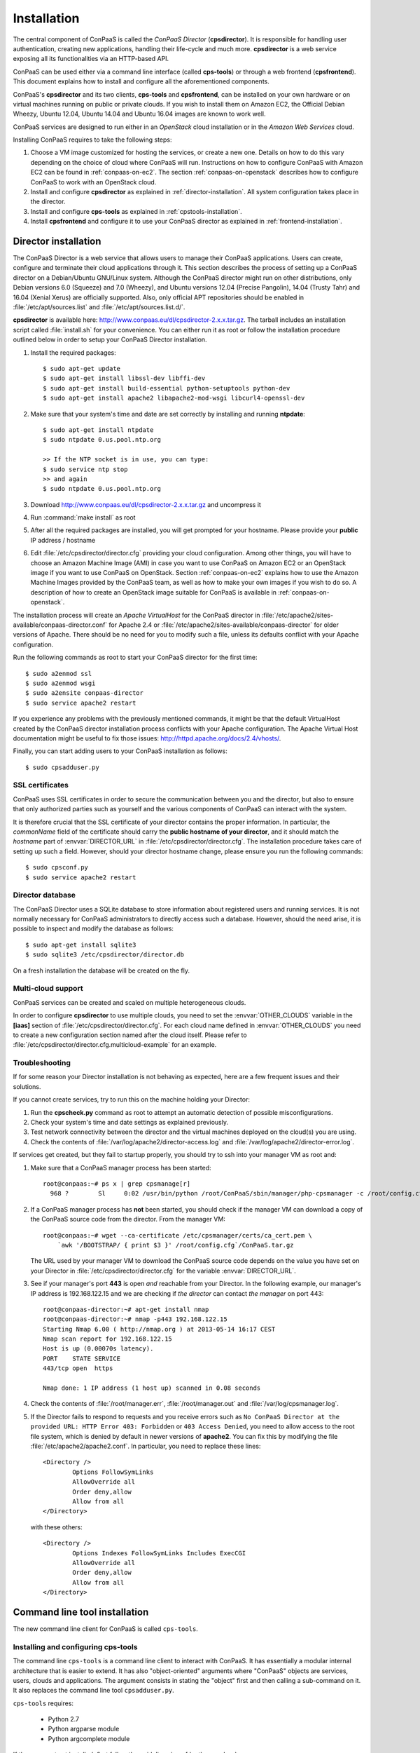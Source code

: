 ============
Installation 
============

The central component of ConPaaS is called the *ConPaaS Director*
(**cpsdirector**). It is responsible for handling user authentication,
creating new applications, handling their life-cycle and much
more. **cpsdirector** is a web service exposing all its
functionalities via an HTTP-based API.

ConPaaS can be used either via a command line interface (called
**cps-tools**) or through a web frontend (**cpsfrontend**). This
document explains how to install and configure all the aforementioned
components.


.. _ConPaaS: http://www.conpaas.eu
.. _Flask: http://flask.pocoo.org/

ConPaaS's **cpsdirector** and its two clients, **cps-tools** and **cpsfrontend**,
can be installed on your own hardware or on virtual machines running on public
or private clouds. If you wish to install them on Amazon EC2, the Official Debian
Wheezy, Ubuntu 12.04, Ubuntu 14.04 and Ubuntu 16.04 images are known to work well.

ConPaaS services are designed to run either in an `OpenStack` cloud installation
or in the `Amazon Web Services` cloud.

Installing ConPaaS requires to take the following steps:

#. Choose a VM image customized for hosting the services, or create a
   new one. Details on how to do this vary depending on the choice of cloud
   where ConPaaS will run. Instructions on how to configure ConPaaS with
   Amazon EC2 can be found in :ref:`conpaas-on-ec2`. The section
   :ref:`conpaas-on-openstack` describes how to configure ConPaaS to work
   with an OpenStack cloud.

#. Install and configure **cpsdirector** as explained in
   :ref:`director-installation`. All system configuration takes place in the
   director. 

#. Install and configure **cps-tools** as explained in
   :ref:`cpstools-installation`.

#. Install **cpsfrontend** and configure it to use your ConPaaS
   director as explained in :ref:`frontend-installation`.

.. _director-installation:

Director installation
=====================

The ConPaaS Director is a web service that allows users to manage their ConPaaS
applications. Users can create, configure and terminate their cloud
applications through it. This section describes the process of setting up a
ConPaaS director on a Debian/Ubuntu GNU/Linux system. Although the ConPaaS director
might run on other distributions, only Debian versions 6.0 (Squeeze) and 7.0 (Wheezy),
and Ubuntu versions 12.04 (Precise Pangolin), 14.04 (Trusty Tahr) and 16.04 (Xenial
Xerus) are officially supported. Also, only official APT repositories should be
enabled in :file:`/etc/apt/sources.list` and :file:`/etc/apt/sources.list.d/`.

**cpsdirector** is available here:
http://www.conpaas.eu/dl/cpsdirector-2.x.x.tar.gz. The tarball includes an
installation script called :file:`install.sh` for your convenience. You can
either run it as root or follow the installation procedure outlined below in
order to setup your ConPaaS Director installation.

#. Install the required packages::

   $ sudo apt-get update
   $ sudo apt-get install libssl-dev libffi-dev
   $ sudo apt-get install build-essential python-setuptools python-dev 
   $ sudo apt-get install apache2 libapache2-mod-wsgi libcurl4-openssl-dev

#. Make sure that your system's time and date are set correctly by installing
   and running **ntpdate**::

    $ sudo apt-get install ntpdate
    $ sudo ntpdate 0.us.pool.ntp.org

    >> If the NTP socket is in use, you can type:
    $ sudo service ntp stop
    >> and again
    $ sudo ntpdate 0.us.pool.ntp.org

#. Download http://www.conpaas.eu/dl/cpsdirector-2.x.x.tar.gz and
   uncompress it

#. Run :command:`make install` as root

#. After all the required packages are installed, you will get prompted for
   your hostname. Please provide your **public** IP address / hostname

#. Edit :file:`/etc/cpsdirector/director.cfg` providing your cloud
   configuration. Among other things, you will have to choose an Amazon
   Machine Image (AMI) in case you want to use ConPaaS on Amazon EC2 or
   an OpenStack image if you want to use ConPaaS on OpenStack.
   Section :ref:`conpaas-on-ec2` explains how to use the Amazon Machine Images
   provided by the ConPaaS team, as well as how to make your own images
   if you wish to do so. A description of how to create an OpenStack
   image suitable for ConPaaS is available in :ref:`conpaas-on-openstack`.

The installation process will create an `Apache VirtualHost` for the ConPaaS
director in :file:`/etc/apache2/sites-available/conpaas-director.conf` for Apache 2.4
or :file:`/etc/apache2/sites-available/conpaas-director` for older versions of Apache.
There should be no need for you to modify such a file, unless its defaults conflict with
your Apache configuration.

Run the following commands as root to start your ConPaaS director for
the first time::

    $ sudo a2enmod ssl
    $ sudo a2enmod wsgi
    $ sudo a2ensite conpaas-director
    $ sudo service apache2 restart

If you experience any problems with the previously mentioned commands,
it might be that the default VirtualHost created by the ConPaaS director
installation process conflicts with your Apache configuration. The
Apache Virtual Host documentation might be useful to fix those issues:
http://httpd.apache.org/docs/2.4/vhosts/.

Finally, you can start adding users to your ConPaaS installation as follows::

    $ sudo cpsadduser.py

SSL certificates
----------------
ConPaaS uses SSL certificates in order to secure the communication
between you and the director, but also to ensure that only authorized
parties such as yourself and the various components of ConPaaS can
interact with the system.

It is therefore crucial that the SSL certificate of your director contains the
proper information. In particular, the `commonName` field of the certificate
should carry the **public hostname of your director**, and it should match the
*hostname* part of :envvar:`DIRECTOR_URL` in
:file:`/etc/cpsdirector/director.cfg`. The installation procedure takes care
of setting up such a field. However, should your director hostname change,
please ensure you run the following commands::

    $ sudo cpsconf.py
    $ sudo service apache2 restart

Director database
-----------------
The ConPaaS Director uses a SQLite database to store information about
registered users and running services. It is not normally necessary for
ConPaaS administrators to directly access such a database. However,
should the need arise, it is possible to inspect and modify the database
as follows::

    $ sudo apt-get install sqlite3
    $ sudo sqlite3 /etc/cpsdirector/director.db

On a fresh installation the database will be created on the fly.

Multi-cloud support
-------------------
ConPaaS services can be created and scaled on multiple heterogeneous clouds.

In order to configure **cpsdirector** to use multiple clouds, you need to set
the :envvar:`OTHER_CLOUDS` variable in the **[iaas]** section of
:file:`/etc/cpsdirector/director.cfg`. For each cloud name defined in
:envvar:`OTHER_CLOUDS` you need to create a new configuration section named
after the cloud itself. Please refer to
:file:`/etc/cpsdirector/director.cfg.multicloud-example` for an example.

Troubleshooting
---------------
If for some reason your Director installation is not behaving as expected, here are a few frequent issues and their solutions.

If you cannot create services, try to run this on the machine holding your Director:

1. Run the **cpscheck.py** command as root to attempt an automatic detection of
   possible misconfigurations.
2. Check your system's time and date settings as explained previously.
3. Test network connectivity between the director and the virtual machines
   deployed on the cloud(s) you are using.
4. Check the contents of :file:`/var/log/apache2/director-access.log` and
   :file:`/var/log/apache2/director-error.log`.

If services get created, but they fail to startup properly, you should try to
ssh into your manager VM as root and:

1. Make sure that a ConPaaS manager process has been started::

    root@conpaas:~# ps x | grep cpsmanage[r]
      968 ?        Sl     0:02 /usr/bin/python /root/ConPaaS/sbin/manager/php-cpsmanager -c /root/config.cfg -s 192.168.122.15
    
    
2. If a ConPaaS manager process has **not** been started, you should check if
   the manager VM can download a copy of the ConPaaS source code from the
   director. From the manager VM::

    root@conpaas:~# wget --ca-certificate /etc/cpsmanager/certs/ca_cert.pem \
        `awk '/BOOTSTRAP/ { print $3 }' /root/config.cfg`/ConPaaS.tar.gz

   The URL used by your manager VM to download the ConPaaS source code depends
   on the value you have set on your Director in
   :file:`/etc/cpsdirector/director.cfg` for the variable :envvar:`DIRECTOR_URL`.

3. See if your manager's port **443** is open *and* reachable from your
   Director. In the following example, our manager's IP address is 192.168.122.15
   and we are checking if *the director* can contact *the manager* on port 443::

    root@conpaas-director:~# apt-get install nmap
    root@conpaas-director:~# nmap -p443 192.168.122.15
    Starting Nmap 6.00 ( http://nmap.org ) at 2013-05-14 16:17 CEST
    Nmap scan report for 192.168.122.15
    Host is up (0.00070s latency).
    PORT    STATE SERVICE
    443/tcp open  https

    Nmap done: 1 IP address (1 host up) scanned in 0.08 seconds

4. Check the contents of :file:`/root/manager.err`, :file:`/root/manager.out`
   and :file:`/var/log/cpsmanager.log`.
   
5. If the Director fails to respond to requests and you receive errors such as
   ``No ConPaaS Director at the provided URL: HTTP Error 403: Forbidden`` or
   ``403 Access Denied``, you need to allow access to the root file system,
   which is denied by default in newer versions of **apache2**.
   You can fix this by modifying the file :file:`/etc/apache2/apache2.conf`.
   In particular, you need to replace these lines::


             <Directory />
                     Options FollowSymLinks
                     AllowOverride all
                     Order deny,allow
                     Allow from all
             </Directory>
             
             
   with these others::


             <Directory />
                     Options Indexes FollowSymLinks Includes ExecCGI
                     AllowOverride all
                     Order deny,allow
                     Allow from all
             </Directory> 
             
             
Command line tool installation
================================

The new command line client for ConPaaS is called ``cps-tools``.

.. _cpstools-installation:

Installing and configuring cps-tools
------------------------------------

The command line ``cps-tools`` is a command line client to interact with
ConPaaS. It has essentially a modular internal architecture that is easier
to extend. It has also "object-oriented" arguments where "ConPaaS" objects
are services, users, clouds and applications. The argument consists in
stating the "object" first and then calling a sub-command on it. It also
replaces the command line tool ``cpsadduser.py``.

``cps-tools`` requires:

    * Python 2.7 
    * Python argparse module
    * Python argcomplete module

If these are not yet installed, first follow the guidelines in :ref:`python-and-ve`.

Installing ``cps-tools``::

    $ tar -xaf cps-tools-2.x.x.tar.gz
    $ cd cps-tools-2.x.x
    $ ./configure --sysconf=/etc
    $ sudo make install
    >> or:
    $ make prefix=$HOME/src/virtualenv-1.11.4/ve install |& tee my-make-install.log
    $  cd ..
    $  pip install simplejson |& tee sjson.log
    $  apt-get install libffi-dev |& tee libffi.log
    $  pip install cpslib-2.x.x.tar.gz |& tee my-ve-cpslib.log

Configuring ``cps-tools``::

    $ mkdir -p $HOME/.conpaas
    $ cp /etc/cps-tools.conf $HOME/.conpaas/
    $ vim $HOME/.conpaas/cps-tools.conf
    >> update 'director_url' and 'username'
    >> do not update 'password' unless you want to execute scripts that must retrieve a certificate without interaction
    $ cps-user get_certificate
    >> enter you password
    >> now you can use cps-tools commands

.. _python-and-ve:

Installing Python2.7 and virtualenv
-----------------------------------

Recommended installation order is first ``python2.7``, then ``virtualenv`` (you will need about 0.5GB of free disk space).
Check if the following packages are installed, and install them if not::

    apt-get install gcc
    apt-get install libreadline-dev
    apt-get install -t squeeze-backports libsqlite3-dev libsqlite3-0
    apt-get install tk8.4-dev libgdbm-dev libdb-dev libncurses-dev

Installing ``python2.7``::

    $ mkdir ~/src        (choose a directory)
    $ cd ~/src
    $ wget --no-check-certificate http://www.python.org/ftp/python/2.7.2/Python-2.7.2.tgz
    $ tar xzf Python-2.7.2.tgz
    $ cd Python-2.7.2
    $ mkdir $HOME/.localpython
    $ ./configure --prefix=$HOME/.localpython |& tee my-config.log
    $ make |& tee my-make.log
    >> here you may safely ignore complaints about missing modules: bsddb185   bz2   dl   imageop   sunaudiodev  
    $ make install |& tee my-make-install.log

Installing ``virtualenv`` (here version 1.11.4)::

    $ cd ~/src
    $ wget --no-check-certificate http://pypi.python.org/packages/source/v/virtualenv/virtualenv-1.11.4.tar.gz
    $ tar xzf virtualenv-1.11.4.tar.gz
    $ cd virtualenv-1.11.4
    $ $HOME/.localpython/bin/python setup.py install     (install virtualenv using P2.7)
    
    $ $HOME/.localpython/bin/virtualenv ve -p $HOME/.localpython/bin/python2.7 
    New python executable in ve/bin/python2.7
    Also creating executable in ve/bin/python
    Installing setuptools, pip...done.
    Running virtualenv with interpreter $HOME/.localpython/bin/python2.7

Activate ``virtualenv``::

    $ alias startVE='source $HOME/src/virtualenv-1.11.4/ve/bin/activate'
    $ alias stopVE='deactivate'
    $ startVE
    (ve)$ python -V
    Python 2.7.2
    (ve)$

Install python argparse and argcomplete modules::

    (ve)$ pip install argparse
    (ve)$ pip install argcomplete
    (ve)$ activate-global-python-argcomplete


.. _frontend-installation:

Frontend installation
=====================
As for the Director, only Debian versions 6.0 (Squeeze) and 7.0 (Wheezy), and
Ubuntu versions 12.04 (Precise Pangolin), 14.04 (Trusty Tahr) and 16.04 (Xenial
Xerus) are officially supported, and no external APT repository should be
enabled. In a typical setup, Director and Frontend are installed on the same
host, but such does not need to be the case.

The ConPaaS Frontend can be downloaded from
http://www.conpaas.eu/dl/cpsfrontend-2.x.x.tar.gz.

After having uncompressed it you should install the required packages::

   $ sudo apt-get install libapache2-mod-php5 php5-curl

If you use Ubuntu 16.04 (which ships with PHP 7), the following command
may be used (the Frontend supports PHP 7 as well)::

   $ sudo apt-get install libapache2-mod-php php-curl php-zip

Copy all the files contained in the :file:`www` directory underneath your web
server document root. For example::

   $ sudo cp -a www/ /var/www/

Copy :file:`conf/main.ini` and :file:`conf/welcome.txt` in your ConPaaS
Director configuration folder (:file:`/etc/cpsdirector`). Modify those files to
suit your needs::

   $ sudo cp conf/{main.ini,welcome.txt} /etc/cpsdirector/

Create a :file:`config.php` file in the web server directory where you have
chosen to install the frontend. :file:`config-example.php` is a good starting
point::

   $ sudo cp www/config-example.php /var/www/config.php

Note that :file:`config.php` must contain the :envvar:`CONPAAS_CONF_DIR`
option, pointing to the directory mentioned in the previous step

By default, PHP sets a default maximum size for uploaded files to 2Mb
(and 8Mb to HTTP POST requests).
However, in the web frontend, users will need to upload larger files
(for example, a WordPress tarball is about 5Mb, a MySQL dump can be tens of Mb).
To set higher limits, set the properties `post_max_size` and `upload_max_filesize`
in file :file:`/etc/php5/apache2/php.ini` (or
:file:`nano /etc/php/7.0/apache2/php.ini` for PHP 7.0). Note that property
`upload_max_filesize` cannot be larger than property `post_max_size`.

Enable SSL if you want to use your frontend via https, for example by
issuing the following commands::

    $ sudo a2enmod ssl
    $ sudo a2ensite default-ssl

Details about the SSL certificate you want to use have to be specified
in :file:`/etc/apache2/sites-available/default-ssl`.

As a last step, restart your Apache web server::

    $ sudo service apache2 restart

At this point, your front-end should be working!


.. _conpaas-on-ec2:

ConPaaS on Amazon EC2
=====================
ConPaaS is capable of running over the Elastic Compute Cloud (EC2) of Amazon
Web Services (AWS). This section describes the process of configuring an AWS
account to run ConPaaS. You can skip this section if you plan to install ConPaaS
over OpenStack or use specialized versions such as the Nutshell or ConPaaS on
Raspberry PI.

If you are new to EC2, you will need to create an account on the `Amazon
Elastic Compute Cloud <http://aws.amazon.com/ec2/>`_. A very good introduction
to EC2 is `Getting Started with Amazon EC2 Linux Instances
<http://docs.amazonwebservices.com/AWSEC2/latest/GettingStartedGuide/>`_.

Pre-built Amazon Machine Images
-------------------------------
ConPaaS requires the usage of an Amazon Machine Image (AMI) to contain the
dependencies of its processes. For your convenience we provide a pre-built
public AMI, already configured and ready to be used on Amazon EC2, for each
availability zone supported by ConPaaS. The AMI IDs of said images are:

-  ``ami-41890256`` United States East (Northern Virginia)

-  ``ami-f7aaeb97`` United States West (Northern California)

-  ``ami-2531fd45`` United States West (Oregon)

-  ``ami-8fa1c3fc`` Europe West (Ireland)

-  ``ami-148a7175`` Asia Pacific (Tokyo)

-  ``ami-558b5436`` Asia Pacific (Singapore)

-  ``ami-6690ba05`` Asia Pacific (Sydney)

-  ``ami-7af56216`` South America (Sao Paulo)

You can use one of these values when configuring your ConPaaS director
installation as described in :ref:`director-installation`.

.. _registering-image-on-ec2:

Registering your custom VM image to Amazon EC2
----------------------------------------------
Using prebuilt Amazon Machine Images is the recommended way of running ConPaaS
on Amazon EC2, as described in the previous section. If you plan to use one
of these AMIs, you can skip this section and continue with the configuration of
the Security Group. 

You can also download a prebuilt ConPaaS services image that is suitable to be
used with Amazon EC2, for example in case you wish to run ConPaaS in a different
Availability Zone. This image is available from the following link:

**ConPaaS VM image for Amazon EC2 (x86_64):**
  | http://www.conpaas.eu/dl/conpaas-2.0.0-amazon.img.tar.gz
  | MD5: c6017f277f01777121dae3f2fb085e92
  | size: 481 MB

In case you prefer to use a custom services image, you can also create a new
Amazon Machine Image yourself, by following the instructions from the Internals
guide: :ref:`image-creation`. Come back to this section after you already
generated the ``conpaas.img`` file.

Amazon AMIs are either stored on Amazon S3 (i.e. S3-backed AMIs) or on Elastic
Block Storage (i.e. EBS-backed AMIs). Each option has its own advantages;
S3-backed AMIs are usually more cost-efficient, but if you plan to use *t1.micro*
(free tier) your VM image should be hosted on EBS.

For an EBS-backed AMI, you should either create your ``conpaas.img`` on an Amazon
EC2 instance, or transfer the image to one. Once ``conpaas.img`` is there, you
should execute ``register-image-ec2-ebs.sh`` as root on the EC2 instance to
register your AMI. The script requires your **EC2_ACCESS_KEY** and
**EC2_SECRET_KEY** to proceed. At the end, the script will output your new AMI
ID. You can check this in your Amazon dashboard in the AMI section.

For a S3-backed AMI, you do not need to register your image from an EC2
instance. Simply run ``register-image-ec2-s3.sh`` where you have created your
``conpaas.img``. Note that you need an EC2 certificate with private key to be
able to do so. Registering an S3-backed AMI requires administrator privileges.
More information on Amazon credentials can be found at
`About AWS Security Credentials <http://docs.aws.amazon.com/AWSSecurityCredentials/1.0/AboutAWSCredentials.html>`_.

.. _security-group-ec2:

Security Group
--------------
An AWS security group is an abstraction of a set of firewall rules to
limit inbound traffic. The default policy of a new group is to deny all
inbound traffic. Therefore, one needs to specify a whitelist of
protocols and destination ports that are accessible from the outside.
The following ports should be open for all running instances:

-  TCP ports 443 and 5555 used by the ConPaaS system (director, managers
   and agents)

-  TCP ports 80, 8000, 8080 and 9000 – used by the Web Hosting service

-  TCP ports 3306, 4444, 4567, 4568 – used by the MySQL service with
   Galera extensions

-  TCP ports 32636, 32638 and 32640 – used by the XtreemFS service

AWS documentation is available at
http://docs.amazonwebservices.com/AWSEC2/latest/UserGuide/index.html?using-network-security.html.


.. _conpaas-on-openstack:

ConPaaS on OpenStack
=====================

ConPaaS can be deployed over an OpenStack installation. This section
describes the process of configuring the DevStack version of OpenStack
to run ConPaaS. You can skip this section if you plan to deploy
ConPaaS over Amazon Web Services.

In the rest of this section, the command-line examples assume that the user is
authenticated and able to run OpenStack commands (such as ``nova list``) on the
controller node. If this is not the case, please refer first to the OpenStack
documentation:
http://docs.openstack.org/openstack-ops/content/lay_of_the_land.html.

If OpenStack was installed using the DevStack script, the easiest way to
set the environment variables that authenticate the user is to source the
``openrc`` script from the ``devstack`` directory::

    $ source devstack/openrc admin admin

.. _registering-image-on-openstack:

Registering your ConPaaS image to OpenStack
--------------------------------------------
The prebuilt ConPaaS images suitable to be used with OpenStack can be downloaded
from the following links, depending on the virtualization tehnology and
system architecture you are using:

**ConPaaS VM image for OpenStack with KVM (x86_64):**
  | http://www.conpaas.eu/dl/conpaas-2.0.0-openstack-kvm.img.tar.gz
  | MD5: 495098f986b8a059041e4e0063bb20c4
  | size: 480 MB

**ConPaaS VM image for OpenStack with LXC (x86_64):**
  | http://www.conpaas.eu/dl/conpaas-2.0.0-openstack-lxc.img.tar.gz
  | MD5: 24d67aa77aa1e6a2b3a74c1b291579e6
  | size: 449 MB

**ConPaaS VM image for OpenStack with LXC for the Raspberry Pi (arm):**
  | http://www.conpaas.eu/dl/ConPaaS-RPI/conpaas-rpi.img
  | MD5: c29cd086e8e0ebe7f0793e7d54304da4
  | size: 2.0 GB

This section assumes that you already downloaded and decompressed one of the
images above or created one as explained in :ref:`image-creation` and uploaded
it to your OpenStack controller node. To register this image with OpenStack,
you may use either Horizon or the command line client of Glance (the OpenStack
image management service).

In Horizon, you can register the ConPaaS image by navigating to the *Project* >
*Compute* > *Images* menu in the left pane and then pressing the *Create Image*
button. In the next form, you should fill-in the image name, select *Image File*
as the image source and then click the *Choose File* button and select your
image (i.e. *conpaas.img*). The image format should be set to *Raw*.

Alternatively, using the command line, the ConPaaS image can be registered in
the following way::

    $ glance image-create --name <image-name> --disk-format raw --container-format bare --file <conpaas.img>

Networking setup
----------------
ConPaaS requires instances to have public (floating) IP addresses assigned and
will only communicate with an instance using its public IP address.

First, you need to make sure that floating addresses are configured. You can
get a list containing all the configured floating IP addresses as follows::

    $ nova floating-ip-bulk-list

If there are no addresses configured, you can add a new IP address range using
the following command::

    $ nova floating-ip-bulk-create --pool public --interface <interface> <new_range>

for example, using the **br100** interface and the **172.16.0.224/27** address
range::

    $ nova floating-ip-bulk-create --pool public --interface br100 172.16.0.224/27

Second, OpenStack should be configured to assign a floating IP address at every
new instance creation. This can be done by adding the following line to the *[DEFAULT]*
section of the nova configuration file (``/etc/nova/nova.conf``)::

    auto_assign_floating_ip = True

Security Group
--------------
As in the case of Amazon Web Services deployments, OpenStack deployments use
security groups to limit the the network connections allowed to an instance.
The list of ports that should be opened for every instance is the same as in
the case of Amazon Web Services and can be consulted here: :ref:`security-group-ec2`.

Your configured security groups can be found in Horizon by navigating to the
*Project* > *Compute* > *Access & Security* menu in the left pane of the dashboard
and then selecting the *Security Groups* tab.

Using the command line, the security groups can be listed using::

    $ nova secgroup-list

You can use the ``default`` security group that is automatically created in every
project. However note that, unless the its default settings are changed, this
security group denies all incoming traffic.

For more details on creating and editing a security group, please refer to the
OpenStack documentation available at
http://docs.openstack.org/openstack-ops/content/security_groups.html.

SSH Key Pair
------------
In order to use your OpenStack deployment with ConPaaS, you need to configure
an SSH key pair that will allow you to login to an instance without using a
password.

In Horizon, the key pairs can be found by navigating to the *Project* > *Compute* >
*Access & Security* menu and then selecting the *Key Pairs* tab.

Using the command line, the key pairs can be listed using::

    $ nova keypair-list

By default there is no key pair configured, so you should create a new one or
import an already existing one.

Flavor
------
ConPaaS needs to know which instance type it can use, called *flavor* in OpenStack
terminology. There are quite a few flavors configured by default, which can also
be customized if needed.

The list of available flavors can obtained in Horizon by navigating to the
*Admin* > *System* > *Flavors* menu. Using the command line, the same result can
be obtained using::

    $ nova flavor-list


.. _conpaas-in-a-nutshell:

ConPaaS in a Nutshell
=====================

ConPaaS in a Nutshell is an extension to the ConPaaS project which aims at 
providing a cloud environment and a ConPaaS installation running on it, all
in a single VM, called the Nutshell. More specifically, this VM has an 
all-in-one OpenStack installation running on top of LXC containers, as well 
as a ConPaaS installation, including all of its components, already configured 
to work in this environment.

The Nutshell VM can be deployed on various virtual environments, not only
standard clouds such as OpenStack and EC2 but also on simpler 
virtualization tools such as VirtualBox. Therefore, it provides a great developing 
and testing environment for ConPaaS without the need of accessing a cloud.

The easiest way to try the Nutshell is to download the preassembled image
for VirtualBox. This can be done from the following link:

**VirtualBox VM containing ConPaaS in a Nutshell (2.5 GB):**
  | http://www.conpaas.eu/dl/ConPaaS-Nutshell-2.0.0.ova
  | MD5: 81ef97d50c9f2cd6d029e5213a7a5d2a

.. warning::
  It is always a good idea to check the integrity of a downloaded image before continuing
  with the next step, as a corrupted image can lead to unexpected behaviour. You can do
  this by comparing its MD5 hash with the one shown above. To obtain the MD5 hash, you
  can use the ``md5sum`` command.

Alternatively, you can also create such an image or a similar one that runs
on standard clouds (OpenStack and Amazon EC2 are supported) by
following the instructions in the Internals guide, section :ref:`creating-a-nutshell`.

Running the Nutshell in VirtualBox
----------------------------------

The easiest way to start the Nutshell is using VirtualBox.

As a lot of services run inside the Nutshell VM, it requires a significant amount
of resources. The minimum requirements for a system to be able to run the Nutshell
are as follows::

  CPU: dual-core processor with hardware virtualization instructions
  Memory: at least 6 GM of RAM (from which 3 GB should be allocated to the VM)
  HDD: at least 30 GB of available space

The recommended system requirements for optimal performance::

  CPU: Intel i7 processor or equivalent
  Memory: at least 8 GB of RAM (from which 4 GB should be allocated to the VM)
  HDD: Solid State Drive (SSD) with at least 30 GB of available space

.. warning::
  It is highly advised to run the Nutshell on a system that meets the recommended
  system requirements, or else the its performance may be severely impacted. For
  systems that do not meet the recommended requirements (but still meet the minimum
  requirements), a very careful split of the resources between the VM and the host
  system needs to be performed.

#. Make sure that hardware virtualization extensions are activated in your
   computer's BIOS. The procedure for activating them is highly dependent on
   your computer's manufacturer and model. Some general instructions can be found
   here:
   
   https://goo.gl/ZGxK9Z

#. If you haven't done this already, create a host-only network in VirtualBox.
   This is needed in order to allow access to the Nutshell VM and to the applications
   deployed in it from your host machine. To do so from the VirtualBox GUI, go to:
   *File* > *Preferences* > *Network* > *Host-only Networks*. Check if there
   is already a host-only network configured (usually called *vboxnet0*). If not,
   add one by clicking on the *Add host-only network* button.

#. Verify the settings of the host-only network. In the same window, select the
   host-only network (*vboxnet0*) and press the *Edit host-only network* button.
   In the *Adapter* tab, make sure that the following fields have these values::
   
     IPv4 address: 192.168.56.1
     IPv4 Network Mask: 255.255.255.0
   
   and in the *DHCP Server* tab::
   
     Enable Server is checked
     Server Address: 192.168.56.100
     Server Mask: 255.255.255.0
     Lower Address Bound: 192.168.56.101
     Upper Address Bound: 192.168.56.254
   
   You can also use other values than the defaults presented above. In this case,
   note that you will also need to adjust the IP address range allocated by
   OpenStack to the containers to match your settings. You can do this by following
   the instructions from the following section of the User guide:
   :ref:`changing-the-ips-of-the-nutshell`.

#. Import the Nutshell appliance using the menu *File* > *Import Appliance*, or by
   simply double-clicking the *.ova* file in your file manager.
   
   .. warning::
      Make sure you have enough free space on your hard drive before attempting this
      step as importing the appliance will extract the VM's hard disk image from the
      *.ova* archive, which occupies around 21 GB of hard disk space. Creating snapshots
      of the Nutshell VM will also require additional space, so for optimal operation,
      the recommended free space that should be available before importing the VM is
      30 GB.

#. Once the Nutshell has been imported, you may adjust the amount of memory and
   the number of CPUs you want to dedicate to it by clicking on the Nutshell VM,
   then following the menu: *Settings* > *System* > *Motherboard* / *Processor*.
   We recommend allocating at least 4 GB of RAM for the Nutshell to function properly.
   Make sure that enough memory remains for the host system to operate properly and
   never allocate more CPUs than what is available in your host computer.

#. It is also a very good idea to create a snapshot of the initial state of the
   Nutshell VM, immediately after it was imported. This allows the possibility to
   quickly revert to the initial state without importing the VM again, when something
   goes wrong.

For more information regarding the usage of the Nutshell please consult the
:ref:`nutshell-guide` section in the User guide.


.. _conpaas-on-raspberrypi:

ConPaaS on Raspberry PI
=======================
ConPaaS on Raspberry PI is an extension to the ConPaaS project which uses one (or more)
Raspberry PI(s) 2 or 3 Model B to create a cloud for deploying applications. Each Raspberry PI is
configured as an OpenStack compute node (using LXC containers), running only the minimal
number of OpenStack services required on such a node (``nova-compute`` and ``cinder-volume``).
All the other OpenStack services, such as Glance, Keystone, Horizon etc., are moved outside
of the PI, on a more powerful machine configured as an OpenStack controller node. The ConPaaS
Director and both clients (command line and web frontend) also run on the controller node.

To ease the deployment of the system, we provide an image containing the raw contents of
the Raspberry PI's SD card, along with a VirtualBox VM image (in the Open Virtualization
Archive format) that contains the controller node and can be deployed on any machine
connected to the same local network as the Raspberry PI(s). So, for a minimal working setup,
you will need at least one Raspberry PI 2 or 3 Model B (equipped with a 32 GB SD card) and one
laptop/desktop computer (with VirtualBox installed) that will host the backend VM. The two
have to be connected to the same local network which, in the default configuration, uses IPs
in the ``172.16.0.0/24`` range.

The two images can be downloaded from the following links:

**RPI's SD card image (4.7 GB):**
  | http://www.conpaas.eu/dl/ConPaaS-RPI/ConPaaS-RPI-SDCard-32G.img.tar.gz
  | MD5: b49a33dac4c6bdba9417b4feef1cd2aa

**VirtualBox VM containing the backend server (7.4 GB):**
  | http://www.conpaas.eu/dl/ConPaaS-RPI/ConPaaS-RPI-Backend-VM.ova
  | MD5: 0e6022423b3f940c73204320a5f4f669

.. warning::
  It is always a good idea to check the integrity of a downloaded image before continuing
  with the next steps, as a corrupted image can lead to unexpected behaviour. You can do
  this by comparing its MD5 hash with the ones shown above. To obtain the MD5 hash, you
  can use the ``md5sum`` command.

Installing the image on the Raspberry PI
----------------------------------------
You need to write the image to the Raspberry PI's SD card on a different machine (equipped
with an SD card reader) and then move the SD card back into the Raspberry PI.

Download and decompress the image, then write it to the SD card using the *dd* utility.
You can follow the official instructions from the RaspberryPi.org website:

**Linux**:
  https://www.raspberrypi.org/documentation/installation/installing-images/linux.md

**MacOS**:
  https://www.raspberrypi.org/documentation/installation/installing-images/mac.md

.. warning::
  Decompressing the image will result in a 32 GB file (the raw SD card image), so please
  make sure that you have enough free space before attempting this step.

.. warning::
  Before writing the image, please make sure that the SD card has a capacity of at least
  31998345216 bytes.

The image was designed to fit the majority of the 32 GB SD cards, as the actual size varies
between manufacturers. As a result, its size may be a little lower than the actual size of
your card, leaving some unused space near the end of the card. A lot more unused space
remains if a bigger SD card (64 GB) is used. To recover this wasted space, you may adjust
the partitions by moving the swap partition near the end of the card and expanding the main
*ext4* partition.

.. warning::
  If you adjust the partitions, please make sure that the beginning of every partition
  remains aligned on a 4 MB boundary (the usual size of the SD card's erase block) or else
  performance may be negatively affected.

Deploying the Backend VM
------------------------
Download the *.ova* file and import it into VirtualBox. In a graphical environment, you
can usually do this by double-clicking the *.ova* file.

Adjust the resources allocated to the VM. Although the default settings use a pretty
generous amount of resources (4 CPUs and 4 GB of RAM), reducing this to a less powerful
configuration should work fine (for example 1 CPU and 2 GB of RAM). 

Another very important configuration is setting the VM's network interfaces. Two interfaces
should be present: the first one (called *eth0* inside the VM) should be configured as the
*NAT* type to allow Internet access to the VM. The second interface (*eth1* inside the VM)
should be bridged to an adapter connected to the same local network as the Raspberry PI,
so in the VM's properties select *Bridged adapter* and choose the interface to which the
Raspberry PIs are connected.

For more information regarding the usage of ConPaaS on Raspberry PI, please consult the
:ref:`raspberrypi-guide` section in the user guide.
